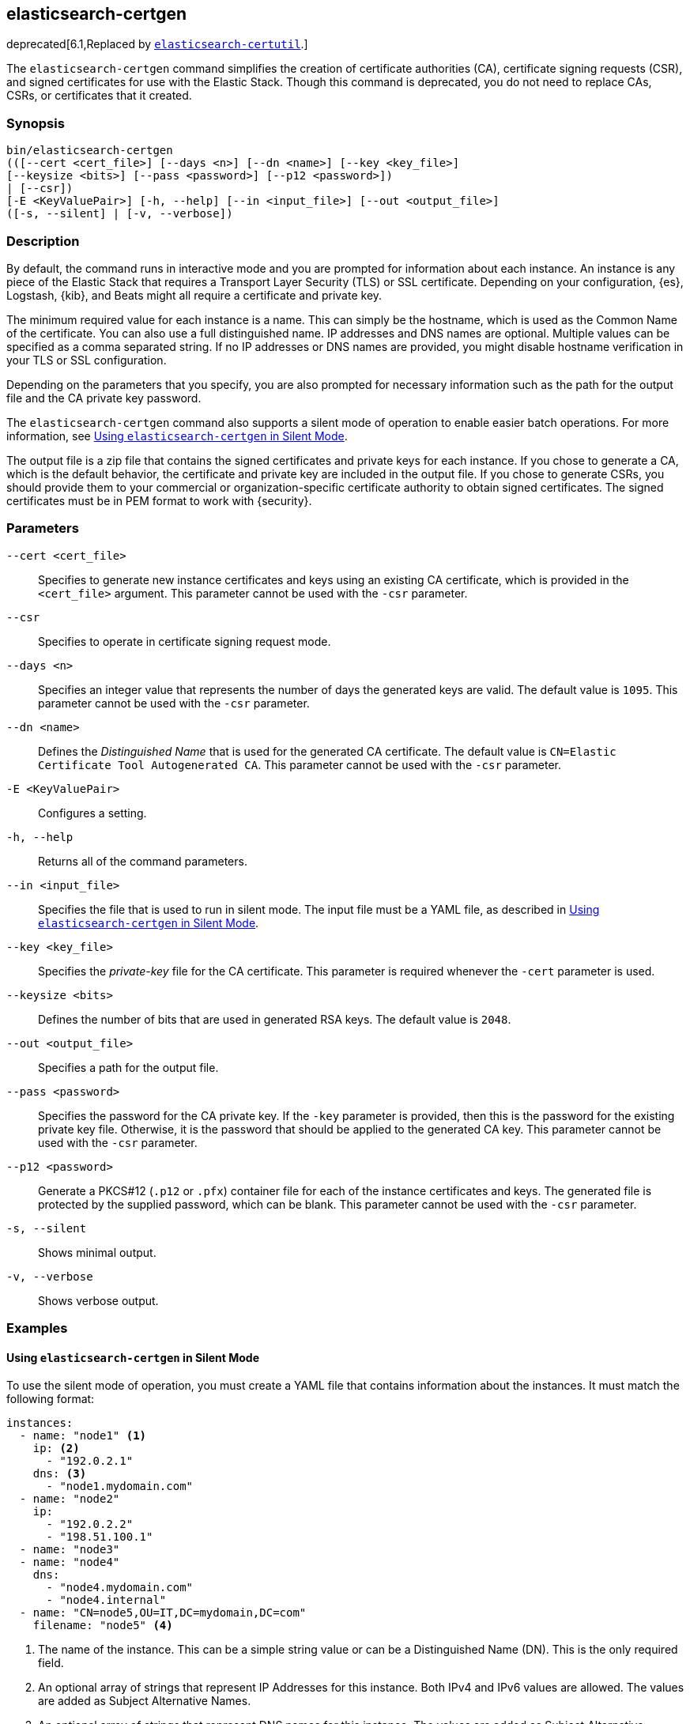 [role="xpack"]
[testenv="gold+"]
[[certgen]]
== elasticsearch-certgen

deprecated[6.1,Replaced by <<certutil,`elasticsearch-certutil`>>.]

The `elasticsearch-certgen` command simplifies the creation of certificate
authorities (CA), certificate signing requests (CSR), and signed certificates
for use with the Elastic Stack. Though this command is deprecated, you do not
need to replace CAs, CSRs, or certificates that it created.

[float]
=== Synopsis

[source,shell]
--------------------------------------------------
bin/elasticsearch-certgen
(([--cert <cert_file>] [--days <n>] [--dn <name>] [--key <key_file>]
[--keysize <bits>] [--pass <password>] [--p12 <password>])
| [--csr])
[-E <KeyValuePair>] [-h, --help] [--in <input_file>] [--out <output_file>]
([-s, --silent] | [-v, --verbose])
--------------------------------------------------

[float]
=== Description

By default, the command runs in interactive mode and you are prompted for
information about each instance. An instance is any piece of the Elastic Stack
that requires a Transport Layer Security (TLS) or SSL certificate. Depending on
your configuration, {es}, Logstash, {kib}, and Beats might all require a
certificate and private key.

The minimum required value for each instance is a name. This can simply be the
hostname, which is used as the Common Name of the certificate. You can also use
a full distinguished name. IP addresses and DNS names are optional. Multiple
values can be specified as a comma separated string. If no IP addresses or DNS
names are provided, you might disable hostname verification in your TLS or SSL
configuration.

Depending on the parameters that you specify, you are also prompted for
necessary information such as the path for the output file and the CA private
key password.

The `elasticsearch-certgen` command also supports a silent mode of operation to
enable easier batch operations. For more information, see <<certgen-silent>>.

The output file is a zip file that contains the signed certificates and private
keys for each instance. If you chose to generate a CA, which is the default
behavior, the certificate and private key are included in the output file. If
you chose to generate CSRs, you should provide them to your commercial or
organization-specific certificate authority to obtain signed certificates. The
signed certificates must be in PEM format to work with {security}.

[float]
=== Parameters

`--cert <cert_file>`:: Specifies to generate new instance certificates and keys
using an existing CA certificate, which is provided in the `<cert_file>` argument.
This parameter cannot be used with the `-csr` parameter.

`--csr`:: Specifies to operate in certificate signing request mode.

`--days <n>`::
Specifies an integer value that represents the number of days the generated keys
are valid. The default value is `1095`. This parameter cannot be used with the
`-csr` parameter.

`--dn <name>`::
Defines the _Distinguished Name_ that is used for the generated CA certificate.
The default value is `CN=Elastic Certificate Tool Autogenerated CA`.
This parameter cannot be used with the `-csr` parameter.

`-E <KeyValuePair>`:: Configures a setting.

`-h, --help`:: Returns all of the command parameters.

`--in <input_file>`:: Specifies the file that is used to run in silent mode. The
input file must be a YAML file, as described in <<certgen-silent>>.

`--key <key_file>`:: Specifies the _private-key_ file for the CA certificate.
This parameter is required whenever the `-cert` parameter is used.

`--keysize <bits>`::
Defines the number of bits that are used in generated RSA keys. The default
value is `2048`.

`--out <output_file>`:: Specifies a path for the output file.

`--pass <password>`:: Specifies the password for the CA private key.
If the `-key` parameter is provided, then this is the password for the existing
private key file. Otherwise, it is the password that should be applied to the
generated CA key. This parameter cannot be used with the `-csr` parameter.

`--p12 <password>`::
Generate a PKCS#12 (`.p12` or `.pfx`) container file for each of the instance
certificates and keys. The generated file is protected by the supplied password,
which can be blank. This parameter cannot be used with the `-csr` parameter.

`-s, --silent`:: Shows minimal output.

`-v, --verbose`:: Shows verbose output.

[float]
=== Examples

[float]
[[certgen-silent]]
==== Using `elasticsearch-certgen` in Silent Mode

To use the silent mode of operation, you must create a YAML file that contains
information about the instances. It must match the following format:

[source, yaml]
--------------------------------------------------
instances:
  - name: "node1" <1>
    ip: <2>
      - "192.0.2.1"
    dns: <3>
      - "node1.mydomain.com"
  - name: "node2"
    ip:
      - "192.0.2.2"
      - "198.51.100.1"
  - name: "node3"
  - name: "node4"
    dns:
      - "node4.mydomain.com"
      - "node4.internal"
  - name: "CN=node5,OU=IT,DC=mydomain,DC=com"
    filename: "node5" <4>
--------------------------------------------------
<1> The name of the instance. This can be a simple string value or can be a
Distinguished Name (DN). This is the only required field.
<2> An optional array of strings that represent IP Addresses for this instance.
Both IPv4 and IPv6 values are allowed. The values are added as Subject
Alternative Names.
<3> An optional array of strings that represent DNS names for this instance.
The values are added as Subject Alternative Names.
<4> The filename to use for this instance. This name is used as the name of the
directory that contains the instance's files in the output. It is also used in
the names of the files within the directory. This filename should not have an
extension. Note: If the `name` provided for the instance does not represent a
valid filename, then the `filename` field must be present.

When your YAML file is ready, you can use the `elasticsearch-certgen` command to
generate certificates or certificate signing requests. Simply use the `-in`
parameter to specify the location of the file. For example:

[source, sh]
--------------------------------------------------
bin/elasticsearch-certgen -in instances.yml
--------------------------------------------------

This command generates a CA certificate and private key as well as certificates
and private keys for the instances that are listed in the YAML file.
